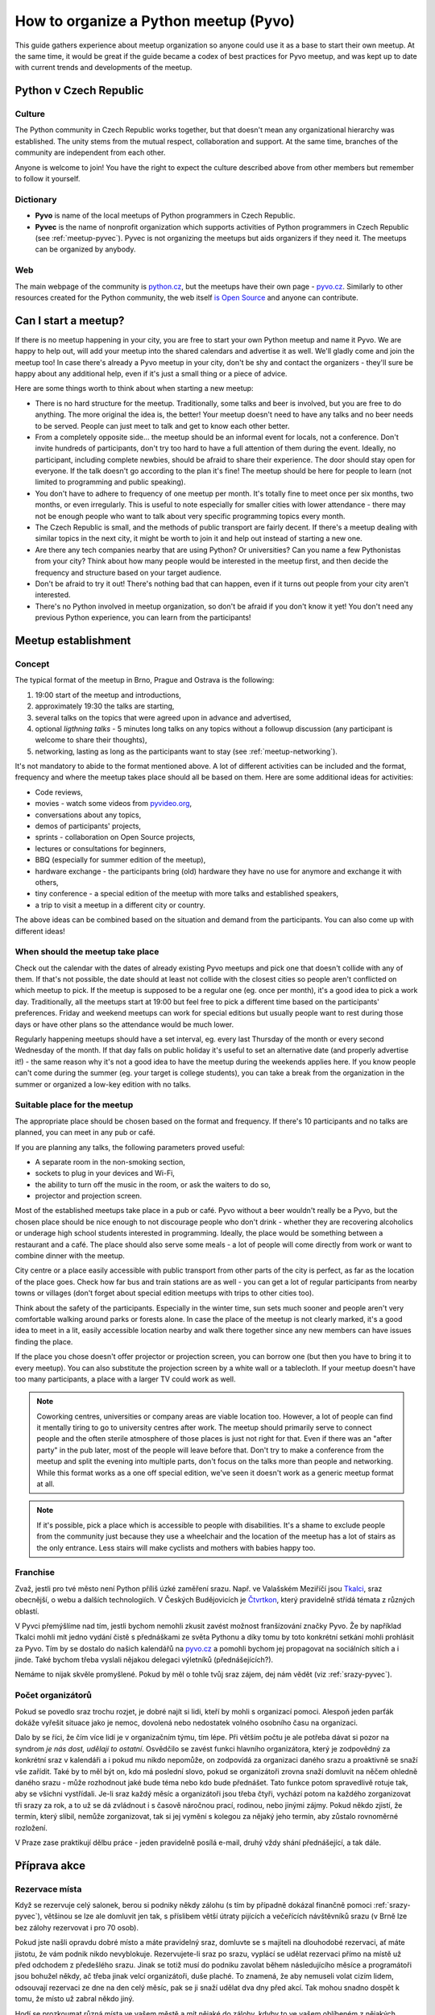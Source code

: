 How to organize a Python meetup (Pyvo)
======================================

.. Sphinx supports linking anchors between documents, therefore it's useful to have unique link names. For this reason, all the link names in this particular guide use 'meetup-' prefix.

This guide gathers experience about meetup organization so anyone could use it
as a base to start their own meetup. At the same time, it would be great if the
guide became a codex of best practices for Pyvo meetup, and was kept up to date
with current trends and developments of the meetup.


.. image:: ../_static/images/ukulele.svg
    :width: 30%
    :align: center


Python v Czech Republic
-----------------------


.. _meetup-culture:

Culture
^^^^^^^

The Python community in Czech Republic works together, but that doesn't mean any
organizational hierarchy was established. The unity stems from the mutual
respect, collaboration and support. At the same time, branches of the community
are independent from each other.

Anyone is welcome to join! You have the right to expect the culture described
above from other members but remember to follow it yourself.


.. _meetup-dictionary:

Dictionary
^^^^^^^^^^

- **Pyvo** is name of the local meetups of Python programmers in Czech Republic.
- **Pyvec** is the name of nonprofit organization which supports activities of
  Python programmers in Czech Republic (see :ref:`meetup-pyvec`). Pyvec is not
  organizing the meetups but aids organizers if they need it. The meetups can be
  organized by anybody.


.. _meetup-web:

Web
^^^

The main webpage of the community is `python.cz <http://python.cz/>`_, but the
meetups have their own page - `pyvo.cz <http://pyvo.cz/>`_. Similarly to other
resources created for the Python community, the web itself
`is Open Source <https://github.com/pyvec/pyvo.cz>`_ and anyone can contribute.


Can I start a meetup?
---------------------

If there is no meetup happening in your city, you are free to start your own
Python meetup and name it Pyvo. We are happy to help out, will add your meetup
into the shared calendars and advertise it as well. We'll gladly come and join
the meetup too! In case there's already a Pyvo meetup in your city, don't be shy
and contact the organizers - they'll sure be happy about any additional help,
even if it's just a small thing or a piece of advice.

Here are some things worth to think about when starting a new meetup:

- There is no hard structure for the meetup. Traditionally, some talks and beer
  is involved, but you are free to do anything. The more original the idea is,
  the better! Your meetup doesn't need to have any talks and no beer needs to
  be served. People can just meet to talk and get to know each other better.
- From a completely opposite side... the meetup should be an informal event for
  locals, not a conference. Don't invite hundreds of participants, don't try too
  hard to have a full attention of them during the event. Ideally, no
  participant, including complete newbies, should be afraid to share their
  experience. The door should stay open for everyone. If the talk doesn't go
  according to the plan it's fine! The meetup should be here for people to
  learn (not limited to programming and public speaking).
- You don't have to adhere to frequency of one meetup per month. It's totally
  fine to meet once per six months, two months, or even irregularly. This is
  useful to note especially for smaller cities with lower attendance - there
  may not be enough people who want to talk about very specific programming
  topics every month.
- The Czech Republic is small, and the methods of public transport are fairly
  decent. If there's a meetup dealing with similar topics in the next city, it
  might be worth to join it and help out instead of starting a new one.
- Are there any tech companies nearby that are using Python? Or universities?
  Can you name a few Pythonistas from your city? Think about how many people
  would be interested in the meetup first, and then decide the frequency and
  structure based on your target audience.
- Don't be afraid to try it out! There's nothing bad that can happen, even if it
  turns out people from your city aren't interested.
- There's no Python involved in meetup organization, so don't be afraid if you
  don't know it yet! You don't need any previous Python experience, you can
  learn from the participants!


Meetup establishment
--------------------


.. _meetup-concept:

Concept
^^^^^^^

The typical format of the meetup in Brno, Prague and Ostrava is the following:

#. 19:00 start of the meetup and introductions,
#. approximately 19:30 the talks are starting,
#. several talks on the topics that were agreed upon in advance and advertised,
#. optional *ligthning talks* - 5 minutes long talks on any topics without a
   followup discussion (any participant is welcome to share their thoughts),
#. networking, lasting as long as the participants want to stay (see
   :ref:`meetup-networking`).

It's not mandatory to abide to the format mentioned above. A lot of different
activities can be included and the format, frequency and where the meetup takes
place should all be based on them. Here are some additional ideas for
activities:

- Code reviews,
- movies - watch some videos from `pyvideo.org <http://www.pyvideo.org/>`_,
- conversations about any topics,
- demos of participants' projects,
- sprints - collaboration on Open Source projects,
- lectures or consultations for beginners,
- BBQ (especially for summer edition of the meetup),
- hardware exchange - the participants bring (old) hardware they have no use
  for anymore and exchange it with others,
- tiny conference - a special edition of the meetup with more talks and
  established speakers,
- a trip to visit a meetup in a different city or country.

The above ideas can be combined based on the situation and demand from the
participants. You can also come up with different ideas!


.. _meetup-dates:

When should the meetup take place
^^^^^^^^^^^^^^^^^^^^^^^^^^^^^^^^^

Check out the calendar with the dates of already existing Pyvo meetups and pick
one that doesn't collide with any of them. If that's not possible, the date
should at least not collide with the closest cities so people aren't conflicted
on which meetup to pick. If the meetup is supposed to be a regular one (eg.
once per month), it's a good idea to pick a work day. Traditionally, all the
meetups start at 19:00 but feel free to pick a different time based on the
participants' preferences. Friday and weekend meetups can work for special
editions but usually people want to rest during those days or have other plans
so the attendance would be much lower.

Regularly happening meetups should have a set interval, eg. every last Thursday
of the month or every second Wednesday of the month. If that day falls on public
holiday it's useful to set an alternative date (and properly advertise it!) -
the same reason why it's not a good idea to have the meetup during the weekends
applies here. If you know people can't come during the summer (eg. your target
is college students), you can take a break from the organization in the summer
or organized a low-key edition with no talks.


.. _meetup-place:

Suitable place for the meetup
^^^^^^^^^^^^^^^^^^^^^^^^^^^^^

The appropriate place should be chosen based on the format and frequency. If
there's 10 participants and no talks are planned, you can meet in any pub or
café.

If you are planning any talks, the following parameters proved useful:

- A separate room in the non-smoking section,
- sockets to plug in your devices and Wi-Fi,
- the ability to turn off the music in the room, or ask the waiters to do so,
- projector and projection screen.

Most of the established meetups take place in a pub or café. Pyvo without a beer
wouldn't really be a Pyvo, but the chosen place should be nice enough to not
discourage people who don't drink - whether they are recovering alcoholics or
underage high school students interested in programming. Ideally, the place
would be something between a restaurant and a café. The place should also serve
some meals - a lot of people will come directly from work or want to combine
dinner with the meetup.

City centre or a place easily accessible with public transport from other parts
of the city is perfect, as far as the location of the place goes. Check how far
bus and train stations are as well - you can get a lot of regular participants
from nearby towns or villages (don't forget about special edition meetups with
trips to other cities too).

Think about the safety of the participants. Especially in the winter time, sun
sets much sooner and people aren't very comfortable walking around parks or
forests alone. In case the place of the meetup is not clearly marked, it's a
good idea to meet in a lit, easily accessible location nearby and walk there
together since any new members can have issues finding the place.

If the place you chose doesn't offer projector or projection screen, you can
borrow one (but then you have to bring it to every meetup). You can also
substitute the projection screen by a white wall or a tablecloth. If your meetup
doesn't have too many participants, a place with a larger TV could work as well.

.. note::
    Coworking centres, universities or company areas are viable location too.
    However, a lot of people can find it mentally tiring to go to university
    centres after work. The meetup should primarily serve to connect people and
    the often sterile atmosphere of those places is just not right for that.
    Even if there was an "after party" in the pub later, most of the people will
    leave before that. Don't try to make a conference from the meetup and split
    the evening into multiple parts, don't focus on the talks more than people
    and networking. While this format works as a one off special edition, we've
    seen it doesn't work as a generic meetup format at all.

.. note::
    If it's possible, pick a place which is accessible to people with
    disabilities. It's a shame to exclude people from the community just because
    they use a wheelchair and the location of the meetup has a lot of stairs as
    the only entrance. Less stairs will  make cyclists and mothers with babies
    happy too.


.. _srazy-franchise:

Franchise
^^^^^^^^^

Zvaž, jestli pro tvé město není Python příliš úzké zaměření srazu. Např. ve Valašském Meziříčí jsou `Tkalci <http://tkalci.cz/>`__, sraz obecnější, o webu a dalších technologiích. V Českých Budějovicích je `Čtvrtkon <http://ctvrtkon.cz/>`__, který pravidelně střídá témata z různých oblastí.

V Pyvci přemýšlíme nad tím, jestli bychom nemohli zkusit zavést možnost franšízování značky Pyvo. Že by například Tkalci mohli mít jedno vydání čistě s přednáškami ze světa Pythonu a díky tomu by toto konkrétní setkání mohli prohlásit za Pyvo. Tím by se dostalo do našich kalendářů na `pyvo.cz <http://pyvo.cz>`__ a pomohli bychom jej propagovat na sociálních sítích a i jinde. Také bychom třeba vyslali nějakou delegaci výletníků (přednášejících?).

Nemáme to nijak skvěle promyšlené. Pokud by měl o tohle tvůj sraz zájem, dej nám vědět (viz :ref:`srazy-pyvec`).


.. _srazy-organizatori:

Počet organizátorů
^^^^^^^^^^^^^^^^^^

Pokud se povedlo sraz trochu rozjet, je dobré najít si lidi, kteří by mohli s organizací pomoci. Alespoň jeden parťák dokáže vyřešit situace jako je nemoc, dovolená nebo nedostatek volného osobního času na organizaci.

Dalo by se říci, že čím více lidí je v organizačním týmu, tím lépe. Při větším počtu je ale potřeba dávat si pozor na syndrom *je nás dost, udělají to ostatní*. Osvědčilo se zavést funkci hlavního organizátora, který je zodpovědný za konkrétní sraz v kalendáři a i pokud mu nikdo nepomůže, on zodpovídá za organizaci daného srazu a proaktivně se snaží vše zařídit. Také by to měl být on, kdo má poslední slovo, pokud se organizátoři zrovna snaží domluvit na něčem ohledně daného srazu - může rozhodnout jaké bude téma nebo kdo bude přednášet. Tato funkce potom spravedlivě rotuje tak, aby se všichni vystřídali. Je-li sraz každý měsíc a organizátoři jsou třeba čtyři, vychází potom na každého zorganizovat tři srazy za rok, a to už se dá zvládnout i s časově náročnou prací, rodinou, nebo jinými zájmy. Pokud někdo zjistí, že termín, který slíbil, nemůže zorganizovat, tak si jej vymění s kolegou za nějaký jeho termín, aby zůstalo rovnoměrné rozložení.

V Praze zase praktikují dělbu práce - jeden pravidelně posílá e-mail, druhý vždy shání přednášející, a tak dále.


Příprava akce
-------------


.. _srazy-rezervace:

Rezervace místa
^^^^^^^^^^^^^^^

Když se rezervuje celý salonek, berou si podniky někdy zálohu (s tím by případně dokázal finančně pomoci :ref:`srazy-pyvec`), většinou se lze ale domluvit jen tak, s příslibem větší útraty pijících a večeřících návštěvníků srazu (v Brně lze bez zálohy rezervovat i pro 70 osob).

Pokud jste našli opravdu dobré místo a máte pravidelný sraz, domluvte se s majiteli na dlouhodobé rezervaci, ať máte jistotu, že vám podnik nikdo nevyblokuje. Rezervujete-li sraz po srazu, vyplácí se udělat rezervaci přímo na místě už před odchodem z předešlého srazu. Jinak se totiž musí do podniku zavolat během následujícího měsíce a programátoři jsou bohužel někdy, ač třeba jinak velcí organizátoři, duše plaché. To znamená, že aby nemuseli volat cizím lidem, odsouvají rezervaci ze dne na den celý měsíc, pak se ji snaží udělat dva dny před akcí. Tak mohou snadno dospět k tomu, že místo už zabral někdo jiný.

Hodí se prozkoumat různá místa ve vašem městě a mít nějaké do zálohy, kdyby to ve vašem oblíbeném z nějakých důvodů nevyšlo.


.. _srazy-propagace:

Propagace
^^^^^^^^^

.. warning::
    Tato sekce ještě není připravena.

..
    Lanyrd, Facebook Event + Pyonieri, Srazy.info, univerzity, firmy, Twitter... zpravicka na root.cz, zpravicka na   zdrojak, email pozvanka na django-cs / py konference, meetup.com, https://wiki.python.org/moin/PythonEventsCalendar

    Firmy!!!

    Hang some flyers at your local college; hold some meetings on a campus and get listed as a campus organization.


.. _srazy-sponzori:

Sponzoři
^^^^^^^^

.. warning::
    Tato sekce ještě není připravena.


.. _srazy-tema:

Výběr tématu
^^^^^^^^^^^^

.. warning::
    Tato sekce ještě není připravena.


.. _srazy-prednasejici:

Přednášející
^^^^^^^^^^^^

.. warning::
    Tato sekce ještě není připravena.

..
    I've found that keeping the presentations short, and maybe having two or three speakers, is a good alternative to having one speaker (unless a good speaker volunteers!). It takes some of the load off the speaker and gets more people involved.

..
    Zahraniční speakeři versus zkušení speakeři versus nováčci
    Líheň
    doporučení, jak vybrat přednášející, lightning talky
    přednášení hloupostí na lightning talku podnítí ostatní

..
    https://wiki.python.org/moin/PythonSpeakers


Průběh akce
-----------


.. _srazy-priprava:

Přicházím na místo konání
^^^^^^^^^^^^^^^^^^^^^^^^^

**Příchod**
    Pravidlo číslo jedna: Přijď na místo konání včas! Nejlépe 15 nebo 30 minut předem, aby bylo dost času vyzvednout rezervaci a vše připravit.

**Co přinést**
    Pokud se chcete jen setkat a popovídat si, nepotřebujete zřejmě žádné speciální vybavení. Pokud ale budete mít přednášky, je dobré mít při ruce:

    - Prodlužovačku (záleží i na místě konání),
    - něco jako stopky na měření délky přednášek,
    - nejrůznější redukce pro Mac (záleží i na projektoru).

**Domluva s obsluhou**
    Pokud máte salonek se zavíracími dveřmi, je možné obsluze říct, aby chodila jen pokud jsou otevřené (o přestávkách mezi přednáškami). S tím jak si návštěvníci objednávají, tak je ale takové pravidlo docela těžké dodržet. Nejlepší je asi moc to neřešit a klidně nechat přednášku přerušit obsluhou - přece jenom jsme na Pyvu a ne na velevážném kongresu státníků.

    Pokud v salonku hraje hudba, je potřeba ji nechat na přednášky vypnout. I když je velice potichu, hodně to ruší. Stejně tak může být problematické některé osvětlení.

**Placení**
    Co se placení týče, nejlepší je, pokud obsluha každému návštěvníku dává lístek zvlášť a na něj zapisuje, co si objednával. Pokud to nejde, musíš odcházet z místa konání více méně poslední a dořešit případné nesrovnalosti. Sem tam nějaké zapomenuté pivo nebývá problém, ale když lidé nezaplatí jídlo, částka může rychle naskakovat. V takovém případě je jedinou šancí je poprosit se smutným výrazem ve tváři poslední okolo postávající návštěvníky srazu o charitativní sbírku. Sice hloupá dvacka nebo pade, ale když se to nasbírá, mnohdy může být nakonec k dispozici i větší částka, než jakou je potřeba doplatit.


.. _srazy-program:

Řízení programu
^^^^^^^^^^^^^^^

Co bude součástí programu srazu, je čistě na tobě. Pokud je váš sraz inspirován tím, co je v sekci :ref:`srazy-koncept`, mohou se ti hodit následující rady:

**Uvítání, uvítací slajd**
    Až ti dojde trpělivost s čekáním na opozdilce a usoudíš, že nastal čas sraz zahájit, předstup před shromážděný lid, uzmi jeho pozornost a uvítej ho. Hodí se říct kde se návštěvníci nacházejí, jaké je téma srazu a jak to bude zhruba probíhat. Pokud jsou nějaké výrazné novinky v Python komunitě nebo v organizaci srazu, toto je ta pravá chvíle je vytáhnout.

**Představování účastníků**
    Pokud se vás nesešlo sto, na začátku udělejte kolečko jako z filmů o anonymních alkoholicích. Osvědčená šablona je:

    Ahoj, já jsem *jméno*, pracuju pro/pracuju jako *firma/volná noha*, ve volném čase rád *koníček*. Za poslední měsíc jsem *cokoliv*.

    Příklad:

    *Ahoj, já jsem Pepa Novák, pracuju pro Google, kde dělám na vyhledávání, a ve volném čase si rád hraju s RapsberryPi. Za poslední měsíc jsem na zahradě postavil žížalovník a naprogramoval jsem si super věc na setřízení empétrojek na disku.*

    Může to vypadat trapně, ale fakt se to hodí a lidem to dává šanci lépe poznat, kdo vlastně přišel, o čem se s ním mohou bavit, na co se ho mohou ptát, apod. Část "za poslední měsíc" je zajímavá především pokud se váš sraz opakuje každý měsíc a jádro pravidelných návštěvníků je stále stejné.

**Přednášky**
    Přednášky by účastníky neměly utahat. Ideální je mít dvě až tři maximálně a omezit je na 20 minut. Tento čas pak na místě hlídat. Lightning talky omezit na 5 minut a jejich čas hlídat naprosto striktně.

**Moderování diskusí**
    Je fajn, když přednáška vyvolá živelnou diskusi a všichni se nebojácně zapojují a předávají si nejrůzněší moudrosti, ale někdy už to přeroste jakousi mez a je potřeba to utnout s tím, že zbytek si dořeší o přestávce nebo během volné zábavy (viz :ref:`srazy-volna-zabava`).


.. _srazy-foceni:

Focení
^^^^^^

Focení je dobré občas udělat, aby člověk měl co použít při propagaci srazu, nebo aby měl něco na památku, ale odnést si z každé akce 100 fotek ve vysokém rozlišení asi úplně nutné není. Na většině fotek bude totiž pořád totéž: Lidi u stolu, lidi s pivem, lidi s jídlem, lidi jak si povídají, přednáška, jiná přednáška, ... K fotodokumentaci srazu postačí běžný foťák, nebo i moderní mobil, netřeba šermovat se zrcadlovkou nebo snad dokonce nahánět a platit profesionálního fotografa.

Při focení a následném sdílení výsledků své práce myslete na to, že ne každý se rád fotí a ne každý rád visí někde na Facebooku. Zpracování fotek je ještě podrobně popsáno v sekci :ref:`srazy-fotky`.


.. _srazy-nataceni:

Natáčení
^^^^^^^^

Pokud máte přednášky, můžete je natočit. To se nejlépe dělá kamerou na stativu, ale takové vybavení má málokdo. Z pravidelných návštěvníků českých Pyv je to především `Petr Viktorin <http://encukou.cz/>`_, který si je pořídil speciálně pro tento účel, objíždí s ním srazy a vše co vidí, to natáčí a následně zpracovává.

Pokud zrovna nemáte Petra ani vlastní kameru, ale přesto chcete zkusit přednášky natočit, můžete to zkusit klidně i chytrým telefonem nebo foťákem. Nakonec jde totiž při natáčení přednášejícího stejně především o zvuk. Je dobré přednášky *stříhat rovnou v kameře*, to znamená zapnout kameru těsně před začátkem přednášky a vypnout ji těsně po potlesku. Natáčení více přednášek do jednoho záběru zbytečně přináší víc nároků na následné zpracovávání záznamů.

Co ukazuje přednášející divákům je možné zachytit pomocí speciální krabičky `ExtremeCap 910 <https://www.avermedia.com/education/product/all/extremecap_910>`_, která se zapojí mezi počítač a projektor a nahrává na SD kartu promítaný obraz včetně zvuku z mikrofonu. Jednu takovou krabičku má `Petr Viktorin <http://encukou.cz/>`_, druhou `Ondřej Caletka <https://ondřej.caletka.cz>`_. Alternativou je nahrávání obrazu přímo v jeho počítači pomocí programů jako

- `recordMyDesktop <https://en.wikipedia.org/wiki/RecordMyDesktop>`_
- `Quick Time <https://support.apple.com/en-us/HT201066#screen>`_
- `FFmpeg <https://trac.ffmpeg.org/wiki/Capture/Desktop>`_ (`příklad použití <https://gist.github.com/oskar456/e887539e66af8cd045f1180f1969fab3>`_)

Jedinou překážkou může být neochota přednášejících instalovat si na počítač nějaký nový software. Argumentovat můžeš tím, že *FFmpeg* nejspíš už nainstalovaný stejně mají, *recordMyDesktop* je Open Source a *Quick Time* že je na Macu přímo součástí systému.

Obraz z počítače se dá při zpracování spojit s nahrávkou z místnosti – k tomu je dobré, aby jak nahrávka z kamery, tak nahrávka projektoru obsahovala zvuk. Přednášející by měl být snímán v detailu a pokud možno bez plátna v záběru, aby z něj nebyla jen tmavá silueta.

Při natáčení videí a jejich následném sdílení myslete na to, že ne každý může chtít, aby byla jeho přednáška veřejně přístupná (viz :ref:`srazy-prednasejici`). Měli byste mít od přednášejícího svolení s nahráváním a uveřejněním nebo by mělo být alespoň jasné, že si mohou vybrat. Zpracování videí je ještě podrobně popsáno v sekci :ref:`srazy-videa`.


.. _srazy-volna-zabava:

Volná zábava
^^^^^^^^^^^^

Jako *volná zábava* je označován čistý networking, který trvá většinou do té doby, než se vytratí poslední návštěvník. Čím více lidí vám na srazu zůstane na networking, tím lépe, protože přesně tato část večera nejvíc přivádí lidi k sobě a utužuje komunitu. Svým způsobem je důležitější, než všechny přednášky dohromady. Jestliže návštěvníci odejdou brzy, zkus se zamyslet nad tím, zda nebyli příliš utaháni přednáškami nebo jestli je pro ně místo konání dostatečně atraktivní k delšímu setrvání. (Samozřejmě se nad tím nemusíš jen zamýšlet, můžeš se jich jednoduše zeptat).

V průběhu volné zábavy by bylo fajn, kdyby se k sobě účastníci pořád chovali jako slušní lidé i přes možné "opojení atmosférou". Alkohol je při networkingu dobrý sluha, ale zlý pán. Jakmile se někdo začne chovat tak, že by to jiné návštěvníky přivádělo do nekomfortních situací, měl bys být připraven jako organizátor zasáhnout a tohoto člověka napomenout nebo jej požádat, aby akci opustil. Tvým cílem by mělo být dosažení příjemného prostředí, do kterého se nikdo nemusí bát vstoupit, ať už je to nesmělý středoškolák nebo mamina, která se zrovna vrátila ze začátečnického kurzu pořádaného `PyLadies <http://pyladies.cz/>`_. Arogance, povýšenost nad začátečníky, nejapné šikanizující vtípky nebo nemístné poznámky smrdící sexismem by se neměly tolerovat.


Knihovnička
^^^^^^^^^^^

Existuje tzv. `Knihovnička <https://github.com/pyvec/bookshelf/>`_, do které můžete darovat knihy a z níž si knihy můžete půjčovat. Přestože jsou srazy v různých městech, docela se nám zatím daří knihy distribuovat a poptávky po zapůjčkách uspokojovat (velký dík za to patří především knihovníkovi `Petru Viktorinovi <http://encukou.cz/>`_, jenž s knihami pravidelně objíždí většinu srazů v ČR). Máš-li sraz, tato Knihovnička je jednou z věcí, kterou tam můžeš docela snadno zavést a podpořit tak interakci lidí i přenos vědomostí.


Po akci
-------


.. _srazy-materialy-z-prednasek:

Materiály z přednášek
^^^^^^^^^^^^^^^^^^^^^

Jako archiv informací o jednotlivých srazech jsme využívali `Lanyrd <http://lanyrd.com>`_ (`Praha <http://lanyrd.com/series/praha-pyvo/>`_, `Brno <http://lanyrd.com/series/brno-pyvo/>`_, `Ostrava <http://lanyrd.com/series/ostrava-pyvo/>`_), ale nakonec jsme si na `pyvo.cz <http://pyvo.cz/>`_ udělali vlastní systém s databází `pyvo-data <https://github.com/pyvec/pyvo-data>`_.

Pokud máš nějaké slajdy nebo jiné materiály, je dobré je na stránky vašeho srazu doplnit k popisu přednášek. Může to být skoro cokoliv od odkazu na YouTube s videem z přednášky, po odkazy na slajdy ze služeb jako `Speaker Deck <https://speakerdeck.com/>`_ či `SlideShare <http://www.slideshare.net/>`_. Pokud ti přednášející předá slajdy ve formě souboru, převeď je pokud možno na PDF a nahraj do repozitáře `talks-archive <https://github.com/pyvec/talks-archive>`. Následně na ně odkazuj ve formátu ``https://pyvec.github.io/talks-archive/<název souboru>``


.. _srazy-fotky:

Fotky
^^^^^

Pyvec má na svém Google Drive archiv všech možných fotek z akcí české Python komunity, který zatím ale neústí v žádnou veřejnou, centralizovanou celorepublikovou galerii. Pokud máš nějaké fotky ze srazu (viz :ref:`srazy-foceni`) a chceš je archivovat, kontaktuj určitě :ref:`srazy-pyvec`. Chceš-li je sdílet, hoď je, kam je ti libo. Když se ti pár fotek opravdu povede,

- tweetni je a udělej *mention* na `@naPyvo <https://twitter.com/napyvo>`_ (rádi to retweetnem), nebo
- je zmenši na rozumnou velikost a udělej Pull Request, v němž `je přidáš jako fotky, které se náhodně zobrazují jako pozadí na python.cz <https://github.com/pyvec/python.cz/tree/master/pythoncz/static/photos>`_.

Při sdílení myslete na to, že ne každý se rád fotí a ne každý rád visí někde na Facebooku.


.. _srazy-videa:

Videa
^^^^^

Pokud se ti povedlo natočit nějaká videa (viz :ref:`srazy-nataceni`), buď dej vědět `Petrovi Viktorinovi <http://encukou.cz/>`_ a nebo se pokus o jejich zpracování sám/sama.

 1. Připrav prázdný adresář pro každou přednášku. S ti tím pomůže funkce ``videometadata`` nástroje `pyvodb <https://github.com/pyvec/pyvodb>`_:

.. code-block:: shell

 $ python3 -m venv venv
 $ source ./venv/bin/activate
 (venv)$ pip install git+https://github.com/pyvec/pyvodb
 (venv)$ git clone https://github.com/pyvec/pyvo-data
 (venv)$ pyvo --data pyvo-data videometadata praha 2018-07
 (venv)$ tree Praha-2018-07/
 Praha-2018-07/
 ├── config.yaml
 ├── 01-Python-bites
 │   └── config.yaml
 ├── 02-Back-end-ktery-pohani-LinuxDays-cz
 │   └── config.yaml
 └── 03-Black-The-Uncompromising-Code-Formatter
     └── config.yaml

..

 2. Do připravených adresářů nahraj soubory s videem – jak z kamery, tak záznamy projekce. Uprav vygenerovaný soubor ``config.yaml``, tak aby obsahoval správný název přednášky, jméno přednášejícího, datum a URL akce, stejně jako odkazy na videosoubory (pokud kamera automaticky dělí záběry do více souborů, nevadí to) a další metadata: jestli byla projekce 4:3 nebo 16:9, jestli jde o lightning talk, v jakém jazyku byla přednáška a v jakém slajdy, atd. Všechny možné volby najdeš v nápovědě níže zmíněného nástroje ``talk-video-maker``.

 3. Nainstaluj `talk-video-maker <https://github.com/encukou/talk-video-maker>`_ a jeho závislosti – `Inkscape <https://inkscape.org/cs/>`_, `FFmpeg <https://www.ffmpeg.org/>`_ a font `Signika Negative <https://fonts.google.com/specimen/Signika+Negative>`_. Tohle s největší pravděpodobností nebude fungovat jinde než na Linuxu. Na wiki projektu je stručný `návod, jak s tím začít <https://github.com/encukou/talk-video-maker/wiki/Jak-s-t%C3%ADm-za%C4%8D%C3%ADt>`_.

.. code-block:: shell

 (venv)$ git clone https://github.com/encukou/talk-video-maker
 (venv)$ pip install -e talk-video-maker
 (venv)$ python talk-video-maker/pyvo/make_vid.py --outdir . Praha-2018-07/01-Python-bites/config.yaml

..

 4. Pokud se vše podařilo, máš v aktuálním adresáři sestříhané video a k němu YAML soubor s metadaty potřebnými pro YouTube. Zkontroluj, jestli video vypadá, jak vypadat má, jestli nejsou překlepy v titulcích a jestli i na konci videa je synchronní obraz a zvuk. Pokud něco není v pořádku, pokus se najít příčinu – nejspíš to bude poškozený nebo špatně ustřižený video soubor.

 5. Pro nahrávání do `kanálu Pyvo na YouTube <https://www.youtube.com/channel/UCaT4I7hjX9iH1YFvNvuu84A>`_ potřebuješ vlastní Google účet. Následně požádáš `Petra Viktorina <http://encukou.cz/>`_, aby tě přidal jako správce. Na YouTube pak budeš moci přepínat mezi svými účty, přičemž jedním z nich bude právě Pyvo. Protože ruční nahrávání je otrava, existuje nástroj `talk-video-uploader <https://github.com/oskar456/talk-video-uploader>`_, který video nahraje za tebe. Při prvním spuštění tě požádá o udělení oprávnění ke konkrétnímu účtu, do kterého následně bude nahrávat všechna videa.

.. code-block:: shell

 (venv)$ pip install git+https://github.com/oskar456/talk-video-uploader
 (venv)$ talk-video-uploader
 Please visit this URL to authorize this application: https://accounts.google.com/o/…
 Enter the authorization code: 4/AAAdhr…isho
 (venv)$ talk-video-uploader *.yaml

..

 6. Po nahrání všech videí je potřeba doplnit odkazy na ně do databáze `pyvo-data <https://github.com/pyvec/pyvo-data>`_. Příslušný fragment YAML souboru vygeneruje přímo ``talk-video-uploader``. Videa jsou při nahrávání nastavena jako neveřejná. Až YouTube video zpracuje a zkontroluješ, že je všechno v pořádku, nastav ho jako veřejné přímo z webového rozhraní YouTube.

Při sdílení myslete na to, že ne každý může chtít, aby byla jeho přednáška veřejně přístupná (viz :ref:`srazy-prednasejici`). Měli byste mít od přednášejícího svolení s nahráváním a uveřejněním nebo by mělo být alespoň jasné, že si mohou vybrat.


Další informace
---------------

Pokud chceš nabrat nějakou další inspiraci k tomu, jak organizovat Python sraz, doporučujeme následující zdroje.

.. image:: ../_static/images/snake.svg
    :width: 30%
    :align: center


.. _srazy-globalni-zdroje:

Globální zdroje
^^^^^^^^^^^^^^^

- E-mailová diskuse `group-organizers <https://mail.python.org/mailman/listinfo/group-organizers>`_
- `Starting Your Python Users Group <https://wiki.python.org/moin/StartingYourUsersGroup>`_ na python.org


.. _srazy-zakulisi-cr:

Zákulisí existujících srazů v ČR
^^^^^^^^^^^^^^^^^^^^^^^^^^^^^^^^

Na následujících stránkách se domlouvají organizátoři existujících srazů.

- `Pyvec Slack <http://pyvec.slack.com/>`_
- `Brno (Google Group) <https://groups.google.com/forum/#!forum/brno-pyvo>`_
- `Ostrava (Google Group) <https://groups.google.com/forum/#!forum/ostrava-pyvo>`_
- `Ostrava (Facebook) <https://www.facebook.com/groups/pyvoruby/>`_


.. _srazy-tipy:

Tipy
^^^^

- Anglicky se sraz řekne *meetup*. Lokální komunita kolem jazyka se označuje *user group*, takže sraz Python nadšenců v Olomouci bude něco jako *Meetup of the Olomouc Python User Group*.


Původ názvu Pyvo
^^^^^^^^^^^^^^^^

Název *Pyvo* vymyslel `Rastislav Turek <http://turek.co/>`_ někdy v roce 2011. Založil skupinu `Pyonieri <https://www.facebook.com/groups/pyonieri/>`_ a odstartoval v Bratislavě srazy Pyvo, které byly ale prakticky od začátku spojené s `Rubyslavou <http://rubyslava.sk/>`_. Když Honza Javorek zakládal Python sraz v Brně, název se svolením převzal. Později se rozšířil i do Prahy (kde přejmenovali Django CS / Pyvec srazy na Pyvo) a do Ostravy, kde už se to jako Pyvo rovnou založilo. Mezitím se Rubyslava stala srazem pro programátory všeho druhu a Pyvo v Bratislavě jako samostatný projekt úplně zaniklo. Až později bylo nahrazeno komunitou kolem `PyCon SK <https://www.pycon.sk/>`_ a jejich srazy.


.. _srazy-pyvec:

Pyvec
^^^^^

Za touto příručkou stojí `Pyvec <http://pyvec.org/>`_, neziskovka podporující v ČR aktivity kolem programovacího jazyka Python. Pokud byste se srazem měli jakékoliv problémy, potřebovali nějaké finance nebo rady, rozhodně se na nás obraťte - jsme tu od toho, abychom vám byli k ruce a pomohli vám.

Příručku sepsal Honza Javorek. Podíleli se na ní nebo do ní nějak přispěli Petr Viktorin, Jirka Bartoň, Michal Valoušek, a další.
